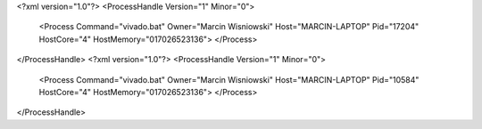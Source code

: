 <?xml version="1.0"?>
<ProcessHandle Version="1" Minor="0">
    <Process Command="vivado.bat" Owner="Marcin Wisniowski" Host="MARCIN-LAPTOP" Pid="17204" HostCore="4" HostMemory="017026523136">
    </Process>
</ProcessHandle>
<?xml version="1.0"?>
<ProcessHandle Version="1" Minor="0">
    <Process Command="vivado.bat" Owner="Marcin Wisniowski" Host="MARCIN-LAPTOP" Pid="10584" HostCore="4" HostMemory="017026523136">
    </Process>
</ProcessHandle>
